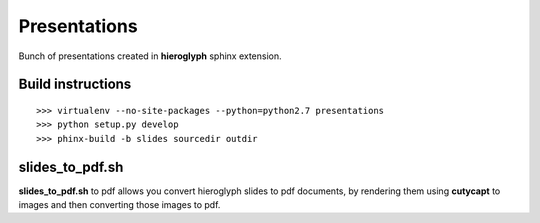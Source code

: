 Presentations
=============

Bunch of presentations created in **hieroglyph** sphinx extension.

Build instructions
------------------

::

    >>> virtualenv --no-site-packages --python=python2.7 presentations
    >>> python setup.py develop
    >>> phinx-build -b slides sourcedir outdir

slides_to_pdf.sh
----------------

**slides_to_pdf.sh** to pdf allows you convert hieroglyph slides
to pdf documents, by rendering them using **cutycapt** to images
and then converting those images to pdf. 
